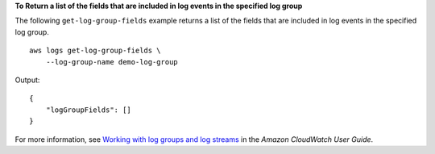 **To Return a list of the fields that are included in log events in the specified log group**

The following ``get-log-group-fields`` example returns a list of the fields that are included in log events in the specified log group. ::

    aws logs get-log-group-fields \
        --log-group-name demo-log-group

Output::

    {
        "logGroupFields": []
    }

For more information, see `Working with log groups and log streams <https://docs.aws.amazon.com/AmazonCloudWatch/latest/logs/Working-with-log-groups-and-streams.html>`__ in the *Amazon CloudWatch User Guide*.